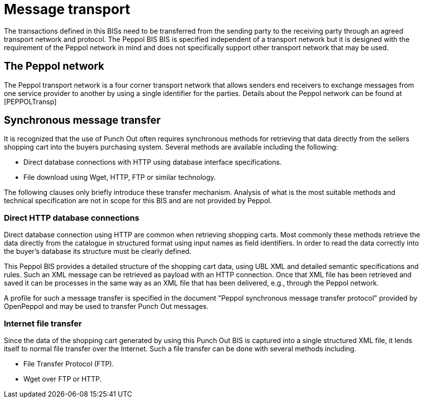 [[message-transport]]
= Message transport

The transactions defined in this BISs need to be transferred from the sending party to the receiving party through an agreed transport network and protocol.
The Peppol BIS BIS is specified independent of a transport network but it is designed with the requirement of the Peppol network in mind and does not specifically support other transport network that may be used.

[[the-peppol-network]]
== The Peppol network

The Peppol transport network is a four corner transport network that allows senders end receivers to exchange messages from one service provider to another by using a single identifier for the parties.
Details about the Peppol network can be found at [PEPPOLTransp]

[[synchronous-message-transfer]]
== Synchronous message transfer

It is recognized that the use of Punch Out often requires synchronous methods for retrieving that data directly from the sellers shopping cart into the buyers purchasing system.
Several methods are available including the following:

* Direct database connections with HTTP using database interface specifications.
* File download using Wget, HTTP, FTP or similar technology.

The following clauses only briefly introduce these transfer mechanism.
Analysis of what is the most suitable methods and technical specification are not in scope for this BIS and are not provided by Peppol.

[[direct-http-database-connections]]
=== Direct HTTP database connections

Direct database connection using HTTP are common when retrieving shopping carts.
Most commonly these methods retrieve the data directly from the catalogue in structured format using input names as field identifiers.
In order to read the data correctly into the buyer's database its structure must be clearly defined.

This Peppol BIS provides a detailed structure of the shopping cart data, using UBL XML and detailed semantic specifications and rules.
Such an XML message can be retrieved as payload with an HTTP connection.
Once that XML file has been retrieved and saved it can be processes in the same way as an XML file that has been delivered, e.g., through the Peppol network.

A profile for such a message transfer is specified in the document "Peppol synchronous message transfer protocol" provided by OpenPeppol and may be used to transfer Punch Out messages.

[[internet-file-transfer]]
=== Internet file transfer

Since the data of the shopping cart generated by using this Punch Out BIS is captured into a single structured XML file, it lends itself to normal file transfer over the Internet.
Such a file transfer can be done with several methods including.

* File Transfer Protocol (FTP).
* Wget over FTP or HTTP.

